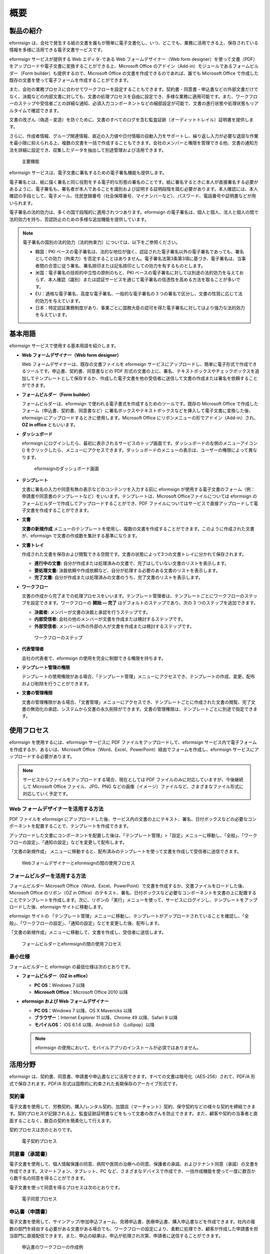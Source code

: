 概要
====

製品の紹介
----------

eformsign
は、会社で発生する紙の文書を誰もが簡単に電子文書化し、いつ、どこでも、業務に活用できる上、保存されている情報を多様に活用できる電子文書サービスです。

eformsign サービスが提供する Web エディタ-である Web
フォームデザイナー（Web form
designer）を使って文書（PDF）をアップロードや電子文書に変換することができる上、Microsoft
Office のアドイン（Add-in）モジュールであるフォームビルダー（Form
builder）も提供するので、Microsoft Office
の文書を作成できるのであれば、誰でも Microsoft Office
で作成した既存の文書を使って電子フォームを作成することができます。

また、会社の業務プロセスに合わせてワークフローを設定することもできます。契約書・同意書・申込書などの外部文書だけでなく、決裁などの内部文書に対しても、文書の処理プロセスを自由に設定でき、多様な業務に適用可能です。また、ワークフローのステップや受信者ごとの詳細な通知、必須入力コンポーネントなどの細部設定が可能で、文書の進行状態や処理状態もリアルタイムで確認できます。

文書の改ざん（偽造・変造）を防ぐために、文書のすべてのログを含む監査証跡（オーディットトレイル）証明書を提供します。

さらに、作成者情報、グループ関連情報、直近の入力値や日付情報の自動入力をサポートし、繰り返し入力が必要な退屈な作業を最小限に抑えられる上、複数の文書を一括で作成することもできます。会社のメンバーと権限を管理できる他、文書の通知方法を詳細に設定でき、収集したデータを抽出して別途管理および活用できます。

.. figure:: resources/main_feature.png
   :alt: 主要機能
   :width: 700px

   主要機能

eformsign サービスは、電子文書に署名するための電子署名機能も提供します。

電子署名とは、紙に描く署名と同じ役割をする電子的な形態の署名のことです。紙に署名するときに本人が直接署名する必要があるように、電子署名も、署名者が本人であることを識別および証明する証明段階を踏む必要があります。本人確認には、本人確認の手段として、電子メール、住民登録番号（社会保障番号、マイナンバーなど）、パスワード、電話番号や証明書などが用いられます。

電子署名の法的効力は、多くの国で段階的に適用されつつあります。eformsign
の電子署名は、個人と個人、法人と個人の間で法的効力を持ち、否認防止のための多様な追加機能を提供しています。

.. note::

   電子署名の国別の法的効力（法的拘束力）については、以下をご参照ください。

   -  韓国：PKI
      ベースの電子署名は、法的な地位が強く、認証された電子署名以外の電子署名であっても、署名としての効力（拘束力）を否定することはありません。電子署名法第3条第3項に基づき、電子署名は、当事者間の合意に従う署名、署名捺印または記名捺印としての効力を有するものとします。

   -  米国：電子署名の技術的中立性の原則のもと、PKI
      ベースの電子署名に対しては別途の法的効力を与えておらず、本人確認（識別）または認証サービスを通じて電子署名の信憑性を高める方法を取ることが多いです。

   -  EU：適格な電子署名、高度な電子署名、一般的な電子署名の３つの署名で区分し、文書の性質に応じて法的効力を与えています。

   -  日本：特定認証業務制度があり、事業ごとに国務大臣の認可を得た電子署名に対してはより強力な法的効力を与えています。

基本用語
--------

eformsign サービスで使用する基本用語を紹介します。

-  **Web フォームデザイナー（Web form designer）**

   Web フォームデザイナーは、既存の文書ファイルを eformsign
   サービスにアップロードし、簡単に電子形式で作成できるツールです。申込書、契約書、同意書などの
   PDF
   形式の文書の上に、署名、テキストボックスやチェックボックスを追加してテンプレートとして保存するか、作成した電子文書を他の受信者に送信して文書の作成または署名を依頼することができます。

-  **フォームビルダー（Form builder）**

   フォームビルダーは、eformsign
   で使われる電子書式を作成するためのツールです。既存の Microsoft Office
   で作成したフォーム（申込書、契約書、同意書など）に署名ボックスやテキストボックスなどを挿入して電子文書に変換した後、eformsign
   にアップロードするときに使用します。Microsoft Office
   にリボンメニューの形でアドイン（Add-in）され、 **OZ in office**
   ともいいます。

-  **ダッシュボード**

   eformsign
   にログインしたら、最初に表示されるサービスのトップ画面です。ダッシュボードの左側のメニューアイコン
   (|image1|)
   をクリックしたら、メニューにアクセスできます。ダッシュボードのメニューの表示は、ユーザーの権限によって異なります。

   .. figure:: resources/dashboard.png
      :alt: eformsignのダッシュボード画面
      :width: 750px

      eformsignのダッシュボード画面

-  **テンプレート**

   文書に署名の入力や同意有無の表示などのコンテンツを入力する前に
   eformsign
   が使用する電子文書のフォーム（例：申請書や同意書のテンプレートなど）をいいます。テンプレートは、Microsoft
   Officeファイルについては eformsign
   のフォームビルダーで作成してアップロードすることができ、PDF
   ファイルについてはサービスで直接アップロードして電子文書を作成することができます。

-  **文書**

   **文書の新規作成**
   メニューのテンプレートを使用し、複数の文書を作成することができます。このように作成された文書が、eformsign
   で文書の作成数を集計する基準になります。

-  **文書トレイ**

   作成された文書を保存および閲覧できる空間です。文書の状態によって3つの文書トレイに分かれて保存されます。

   -  **進行中の文書:**
      自分が作成または処理済みの文書で、完了はしていない文書のリストを表示します。

   -  **要処理文書:**
      決裁依頼や作成依頼など、自分が処理する必要のある文書のリストを表示します。

   -  **完了文書:**
      自分が作成または処理済みの文書のうち、完了文書のリストを表示します。

-  **ワークフロー**

   文書の作成から完了までの処理プロセスをいいます。テンプレート管理者は、テンプレートごとにワークフローのステップを設定できます。ワークフローの
   **開始 — 完了** はデフォルトのステップであり、次の 3
   つのステップを追加できます。

   -  **決裁者:** メンバーが文書の決裁と承認を行うステップです。

   -  **内部受信者:** 
      会社の他のメンバーが文書を作成または検討するステップです。

   -  **外部受信者:** 
      メンバー以外の外部の人が文書を作成または検討するステップです。

   .. figure:: resources/workflow_new.png
      :alt: ワークフローのステップ
      :width: 400px

      ワークフローのステップ

-  **代表管理者**

   会社の代表者で、eformsign
   の使用を完全に制御できる権限を持ちます。

-  **テンプレート管理の権限**

   テンプレートの使用権限がある場合、「テンプレート管理」メニューにアクセスでき、テンプレートの作成、変更、配布および削除を行うことができます。

-  **文書の管理権限**

   文書の管理権限がある場合、「文書管理」メニューにアクセスでき、テンプレートごとに作成された文書の閲覧、完了文書の無効化の承認、システムから文書の永久削除ができます。文書の管理権限は、テンプレートごとに別途で指定できます。

使用フロセス
------------

eformsign を使用するには、eformsign サービスに PDF
ファイルをアップロードして、eformsign
サービス内で電子フォームを作成するか、あるいは、Microsoft
Office（Word、Excel、PowerPoint）経由でフォームを作成し、eformsign
サービスにアップロードする必要があります。

.. note::

   サービスからファイルをアップロードする場合、現在としては PDF
   ファイルのみに対応していますが、今後継続して Microsoft Office
   ファイル、JPG、PNG
   などの画像（イメージ）ファイルなど、さまざまなファイル形式に対応していく予定です。

Web フォームデザイナーを活用する方法
~~~~~~~~~~~~~~~~~~~~~~~~~~~~~~~~~~~~

PDF ファイルを eformsign
にアップロードした後、サービス内の文書の上にテキスト、署名、日付ボックスなどの必要なコンポーネントを配置することで、テンプレートを作成できます。

アップロードした文書にコンポーネントを配置した後は、「テンプレート管理」>「設定」メニューに移動し、「全般」、「ワークフローの設定」、「通知の設定」などを変更して配布します。

「文書の新規作成」
メニューに移動すると、配布済みのテンプレートを使って文書を作成して受信者に送信できます。

.. figure:: resources/use_flow_web.png
   :alt: Webフォームデザイナーとeformsignの間の使用フロセス
   :width: 700px

   Webフォームデザイナーとeformsignの間の使用フロセス

フォームビルダーを活用する方法
~~~~~~~~~~~~~~~~~~~~~~~~~~~~~~

フォームビルダー Microsoft
Office（Word、Excel、PowerPoint）で文書を作成するか、文書ファイルをロードした後、Microsoft
Office のリボン（OZ in
Office）のテキスト、署名、日付ボックスなど必要なコンポーネントを文書の上に配置することでテンプレートを作成します。次に、リボンの「実行」メニューを使って、サービスにログインし、テンプレートをアップロードした後、eformsign
サイトに移動します。

eformsign サイトの
「テンプレート管理」メニューに移動し、テンプレートがアップロードされていることを確認し、「全般」、「ワークフローの設定」、「通知の設定」などを変更した後、配布します。

「文書の新規作成」メニューに移動して、文書を作成し、受信者に送信します。

.. figure:: resources/use_flow.png
   :alt: フォームビルダーとeformsignの間の使用フロセス
   :width: 700px

   フォームビルダーとeformsignの間の使用フロセス

最小仕様
~~~~~~~~

フォームビルダーと eformsign の最低仕様は次のとおりです。

-  **フォームビルダー（OZ in office）**

   -  **PC OS：**\ Windows 7 以降

   -  **Microsoft Office：**\ Microsoft Office 2010 以降
   

-  **eformsign および Web フォームデザイナー**

   -  **PC OS：**\ Windows 7 以降、OS X Mavericks 以降

   -  **ブラウザー：**\ Internet Explorer 11 以降、Chrome 49
      以降、Safari 9 以降

   -  **モバイルOS：** iOS 6.1.6 以降、Android 5.0 （Lollipop）以降

   .. note::

      eformsign
      の使用において、モバイルアプリのインストールが必須ではありません。

活用分野
--------

eformsign
は、契約書、同意書、申請書や申込書などに活用できます。すべての文書は暗号化（AES-256）されて、PDF/A
形式で保存されます。PDF/A
形式は国際的に約束された長期保存のアーカイブ形式です。

契約書
~~~~~~

電子文書を使用して、労務契約、購入/レンタル契約、加盟店（マーチャント）契約、保守契約などの様々な契約を締結できます。契約プロセスが記録される上、監査証跡証明書などをもって文書の改ざんを防止できます。また、顧客や契約の当事者と直面することなく、数百の契約を簡素化して行えます。

契約プロセスは次のとおりです。

.. figure:: resources/contract_ex1.png
   :alt: 電子契約プロセス
   :width: 730px

   電子契約プロセス

同意書（承諾書）
~~~~~~~~~~~~~~~~

電子文書を使用して、個人情報保護の同意、病院や医院の治療への同意、保護者の承諾、およびテナント同意（承諾）の文書を作成できます。スマートフォン、タブレット、PC
など、さまざまなデバイスで作成でき、一括作成機能を使って一度に数百から数千名の同意を得ることができます。

電子文書を使って同意を得るプロセスは次のとおりです。

.. figure:: resources/usecase-process.PNG
   :alt: 電子同意プロセス
   :width: 730px

   電子同意プロセス

申込書（申請書）
~~~~~~~~~~~~~~~~

電子文書を使用して、サインアップ/参加申込フォーム、見積申込書、医療申込書、購入申込書などを作成できます。社内の複数の部門を経由する必要がある文書がある場合でも、ワークフローの設定により、柔軟に処理でき、顧客が作成した申請書を担当部門に直接配信できます。また、申込の結果は、申込が処理され次第、申請者に送信することができます。

.. figure:: resources/workflow_ex1.png
   :alt: 申込書のワークフローの作成例
   :width: 330px

   申込書のワークフローの作成例

申込書を作成するプロセスは次のとおりです。

.. figure:: resources/application_ex1.png
   :alt: 電子申込プロセス
   :width: 730px

   電子申込プロセス

.. |image1| image:: resources/menu_icon.png
